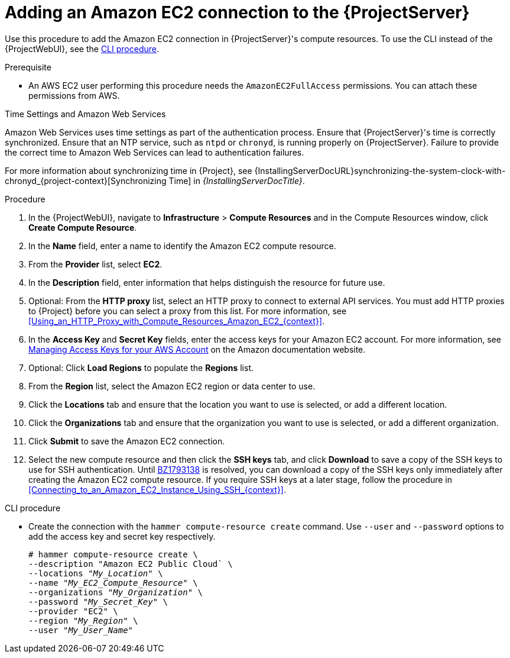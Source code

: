 [id="Adding_an_Amazon_EC2_Connection_to_Server_{context}"]
= Adding an Amazon EC2 connection to the {ProjectServer}

Use this procedure to add the Amazon EC2 connection in {ProjectServer}'s compute resources.
To use the CLI instead of the {ProjectWebUI}, see the xref:cli-adding-amazon-ec2-connection_{context}[].

.Prerequisite
* An AWS EC2 user performing this procedure needs the `AmazonEC2FullAccess` permissions.
You can attach these permissions from AWS.

.Time Settings and Amazon Web Services
Amazon Web Services uses time settings as part of the authentication process.
Ensure that {ProjectServer}'s time is correctly synchronized.
Ensure that an NTP service, such as `ntpd` or `chronyd`, is running properly on {ProjectServer}.
Failure to provide the correct time to Amazon Web Services can lead to authentication failures.

For more information about synchronizing time in {Project}, see {InstallingServerDocURL}synchronizing-the-system-clock-with-chronyd_{project-context}[Synchronizing Time] in _{InstallingServerDocTitle}_.

.Procedure
. In the {ProjectWebUI}, navigate to *Infrastructure* > *Compute Resources* and in the Compute Resources window, click *Create Compute Resource*.
. In the *Name* field, enter a name to identify the Amazon EC2 compute resource.
. From the *Provider* list, select *EC2*.
. In the *Description* field, enter information that helps distinguish the resource for future use.
. Optional: From the *HTTP proxy* list, select an HTTP proxy to connect to external API services.
You must add HTTP proxies to {Project} before you can select a proxy from this list.
For more information, see xref:Using_an_HTTP_Proxy_with_Compute_Resources_Amazon_EC2_{context}[].
. In the *Access Key* and *Secret Key* fields, enter the access keys for your Amazon EC2 account.
For more information, see http://docs.aws.amazon.com/general/latest/gr/managing-aws-access-keys.html[Managing Access Keys for your AWS Account] on the Amazon documentation website.
. Optional: Click *Load Regions* to populate the *Regions* list.
. From the *Region* list, select the Amazon EC2 region or data center to use.
. Click the *Locations* tab and ensure that the location you want to use is selected, or add a different location.
. Click the *Organizations* tab and ensure that the organization you want to use is selected, or add a different organization.
. Click *Submit* to save the Amazon EC2 connection.
. Select the new compute resource and then click the *SSH keys* tab, and click *Download* to save a copy of the SSH keys to use for SSH authentication.
ifndef::orcharhino[]
Until https://bugzilla.redhat.com/show_bug.cgi?id=1793138[BZ1793138] is resolved, you can download a copy of the SSH keys only immediately after creating the Amazon EC2 compute resource.
endif::[]
If you require SSH keys at a later stage, follow the procedure in xref:Connecting_to_an_Amazon_EC2_Instance_Using_SSH_{context}[].

[id="cli-adding-amazon-ec2-connection_{context}"]
.CLI procedure
* Create the connection with the `hammer compute-resource create` command.
Use `--user` and `--password` options to add the access key and secret key respectively.
+
[options="nowrap" subs="+quotes"]
----
# hammer compute-resource create \
--description "Amazon EC2 Public Cloud` \
--locations "_My_Location_" \
--name "_My_EC2_Compute_Resource_" \
--organizations "_My_Organization_" \
--password "_My_Secret_Key_" \
--provider "EC2" \
--region "_My_Region_" \
--user "_My_User_Name_"
----

